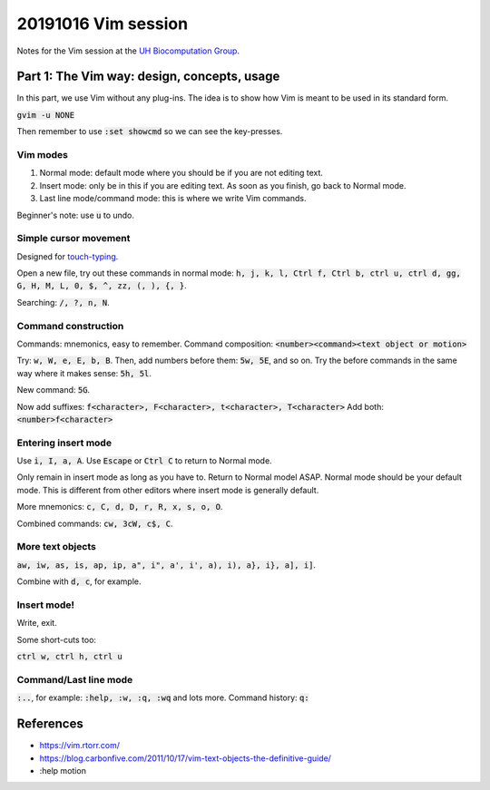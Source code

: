 20191016 Vim session
---------------------

Notes for the Vim session at the `UH Biocomputation Group <https://biocomputation.herts.ac.uk>`__.

Part 1: The Vim way: design, concepts, usage
=============================================

In this part, we use Vim without any plug-ins. The idea is to show how Vim is
meant to be used in its standard form.

:code:`gvim -u NONE`

Then remember to use :code:`:set showcmd` so we can see the key-presses.


Vim modes
##########

1. Normal mode: default mode where you should be if you are not editing text.
2. Insert mode: only be in this if you are editing text. As soon as you finish,
   go back to Normal mode.
3. Last line mode/command mode: this is where we write Vim commands.

Beginner's note: use :code:`u` to undo.

Simple cursor movement
########################

Designed for `touch-typing <https://en.wikipedia.org/wiki/Touch_typing>`__.

Open a new file, try out these commands in normal mode: :code:`h, j, k, l, Ctrl f, Ctrl b, ctrl u, ctrl d, gg, G, H, M, L, 0, $, ^, zz, (, ), {, }`.

Searching: :code:`/, ?, n, N`.

Command construction
#####################

Commands: mnemonics, easy to remember.
Command composition: :code:`<number><command><text object or motion>`

Try: :code:`w, W, e, E, b, B`.
Then, add numbers before them: :code:`5w, 5E`, and so on.
Try the before commands in the same way where it makes sense: :code:`5h, 5l`.

New command: :code:`5G`.

Now add suffixes: :code:`f<character>, F<character>, t<character>, T<character>`
Add both: :code:`<number>f<character>`

Entering insert mode
#####################

Use :code:`i, I, a, A`.
Use :code:`Escape` or :code:`Ctrl C` to return to Normal mode.

Only remain in insert mode as long as you have to. Return to Normal model ASAP.  Normal mode should be your default mode. This is different from other editors where insert mode is generally default.

More mnemonics: :code:`c, C, d, D, r, R, x, s, o, O`.

Combined commands: :code:`cw, 3cW, c$, C`.

More text objects
#################

:code:`aw, iw, as, is, ap, ip, a", i", a', i', a), i), a}, i}, a], i]`.

Combine with :code:`d, c`, for example.


Insert mode!
############

Write, exit.

Some short-cuts too:

:code:`ctrl w, ctrl h, ctrl u`


Command/Last line mode
#######################

:code:`:..`, for example: :code:`:help, :w, :q, :wq` and lots more.
Command history: :code:`q:`

References
===========

- https://vim.rtorr.com/
- https://blog.carbonfive.com/2011/10/17/vim-text-objects-the-definitive-guide/
- :help motion
